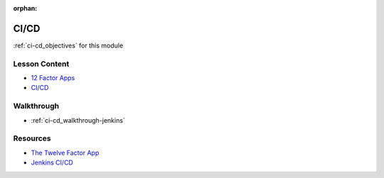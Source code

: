 .. 
  SLIDES:
  WALKTHROUGH: walkthroughs/jenkins

:orphan:

.. _ci-cd_index:

=====
CI/CD
=====

:ref:`ci-cd_objectives` for this module

Lesson Content
==============

.. 
  TODO:
  rename slides path prefix
  12 factor slides - show / describe examples of older software approaches that conflict
    help connect with devs that have legacy backgrounds

- `12 Factor Apps <https://education.launchcode.org/gis-devops-slides/week5/12-factor.html>`_
- `CI/CD <https://education.launchcode.org/gis-devops-slides/week5/ci.html>`_

Walkthrough
===========

- :ref:`ci-cd_walkthrough-jenkins`

Resources
=========

- `The Twelve Factor App <https://12factor.net/>`_
- `Jenkins CI/CD <https://jenkins.io/doc/>`_

